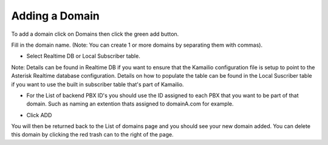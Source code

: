 Adding a Domain
^^^^^^^^^^^^^^^

To add a domain click on Domains then click the green add button.

.. image:: images/add_a_domain.PNG
        :align: center

Fill in the domain name. (Note: You can create 1 or more domains by separating them with commas).

- Select Realtime DB or Local Subscriber table. 
Note: Details can be found in Realtime DB if you want to ensure that the Kamailio configuration file is setup to point to the Asterisk Realtime database configuration. Details on how to populate the table can be found in the Local Suscriber table if you want to use the built in subscriber table that's part of Kamailio.  


.. image:: images/add_new_domain.PNG
        :align: center

- For the List of backend PBX ID's you should use the ID assigned to each PBX that you want to be part of that domain. Such as naming an extention thats assigned to domainA.com for example.

.. image:: images/add_new_domain2.PNG
        :align: center
        
-  Click ADD

You will then be returned back to the List of domains page and you should see your new domain added. You can delete this domain by clicking the red trash can to the right of the page.




.. image:: images/list_of_domains.PNG
        :align: center
        
     
   Be sure to click the Reload Kamailio button to apply changes.
